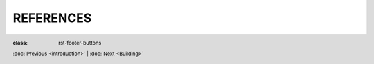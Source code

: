 REFERENCES
+++++++++++
.. footer::
   :class: rst-footer-buttons

   :doc:`Previous <introduction>` | :doc:`Next <Building>`